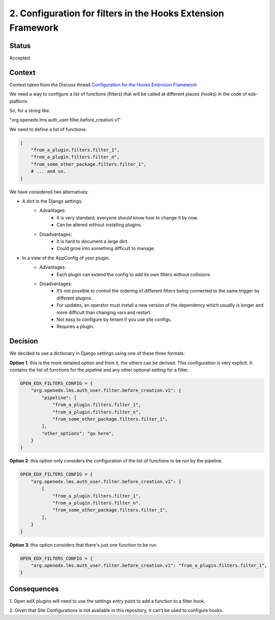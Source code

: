 .. _ADR-2:

2. Configuration for filters in the Hooks Extension Framework
=============================================================

Status
------

Accepted


Context
-------

Context taken from the Discuss thread `Configuration for the Hooks Extension Framework <https://discuss.openedx.org/t/configuration-for-the-hooks-extension-framework/4527>`_

We need a way to configure a list of functions (filters) that will be called at
different places (hooks) in the code of edx-platform.

So, for a string like:

"org.openedx.lms.auth_user.filter.before_creation.v1"

We need to define a list of functions:

.. code-block:: python

    [
        "from_a_plugin.filters.filter_1",
        "from_a_plugin.filters.filter_n",
        "from_some_other_package.filters.filter_1",
        # ... and so.
    ]


We have considered two alternatives:

* A dict in the Django settings.
    * Advantages:
        * It is very standard, everyone should know how to change it by now.
        * Can be altered without installing plugins.
    * Disadvantages:
        * It is hard to document a large dict.
        * Could grow into something difficult to manage.

* In a view of the AppConfig of your plugin.
    * Advantages:
        * Each plugin can extend the config to add its own filters without
          collisions.
    * Disadvantages:
        * It’s not possible to control the ordering of different filters being
          connected to the same trigger by different plugins.
        * For updates, an operator must install a new version of the dependency
          which usually is longer and more difficult than changing vars and
          restart.
        * Not easy to configure by tenant if you use site configs.
        * Requires a plugin.

Decision
--------

We decided to use a dictionary in Django settings using one of these three
formats:

**Option 1**: this is the more detailed option and from it, the others can be
derived. This configuration is very explicit. It contains the list of functions
for the pipeline and any other optional setting for a filter.


.. code-block:: python

    OPEN_EDX_FILTERS_CONFIG = {
        "org.openedx.lms.auth_user.filter.before_creation.v1": {
            "pipeline": [
                "from_a_plugin.filters.filter_1",
                "from_a_plugin.filters.filter_n",
                "from_some_other_package.filters.filter_1",
            ],
            "other_options": "go here",
        }
    }

**Option 2**: this option only considers the configuration of the list of
functions to be run by the pipeline.

.. code-block:: python

    OPEN_EDX_FILTERS_CONFIG = {
        "org.openedx.lms.auth_user.filter.before_creation.v1": {
            [
                "from_a_plugin.filters.filter_1",
                "from_a_plugin.filters.filter_n",
                "from_some_other_package.filters.filter_1",
            ],
        }
    }

**Option 3**: this option considers that there's just one function to be run.

.. code-block:: python

    OPEN_EDX_FILTERS_CONFIG = {
        "org.openedx.lms.auth_user.filter.before_creation.v1": "from_a_plugin.filters.filter_1",
    }


Consequences
------------

1. Open edX plugins will need to use the settings entry point to add a function
to a filter hook.

2. Given that Site Configurations is not available in this repository, it can't
be used to configure hooks.
